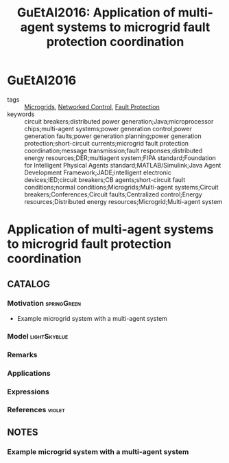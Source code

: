 * GuEtAl2016
:PROPERTIES:
:NOTER_DOCUMENT: ../docsThese/bibliography/GuEtAl2016.pdf
:END:
#+TITLE: GuEtAl2016: Application of multi-agent systems to microgrid fault protection coordination
#+ROAM_KEY: cite:GuEtAl2016
#+ROAM_TAGS: article

- tags :: [[file:20210216103204-microgrids.org][Microgrids]], [[file:20200608100448-networked_control.org][Networked Control]], [[file:20210216114642-fault_protection.org][Fault Protection]]
- keywords :: circuit breakers;distributed power generation;Java;microprocessor chips;multi-agent systems;power generation control;power generation faults;power generation planning;power generation protection;short-circuit currents;microgrid fault protection coordination;message transmission;fault responses;distributed energy resources;DER;multiagent system;FIPA standard;Foundation for Intelligent Physical Agents standard;MATLAB/Simulink;Java Agent Development Framework;JADE;intelligent electronic devices;IED;circuit breakers;CB agents;short-circuit fault conditions;normal conditions;Microgrids;Multi-agent systems;Circuit breakers;Conferences;Circuit faults;Centralized control;Energy resources;Distributed energy resources;Microgrid;Multi-agent system


* Application of multi-agent systems to microgrid fault protection coordination
  :PROPERTIES:
  :Custom_ID: GuEtAl2016
  :URL:
  :AUTHOR: J. Gu, M. Yang, J. Chen, H. Chung, C. Wang, Y. Chang, Y. Lee, …
  :NOTER_DOCUMENT: ../docsThese/bibliography/GuEtAl2016.pdf
  :NOTER_PAGE:
  :END:

** CATALOG

*** Motivation :springGreen:
- Example microgrid system with a multi-agent system
*** Model :lightSkyblue:
*** Remarks
*** Applications
*** Expressions
*** References :violet:

** NOTES

*** Example microgrid system with a multi-agent system
:PROPERTIES:
:NOTER_PAGE: [[pdf:~/docsThese/bibliography/GuEtAl2016.pdf::1++3.75;;annot-1-0]]
:ID:       ../docsThese/bibliography/GuEtAl2016.pdf-annot-1-0
:END:

